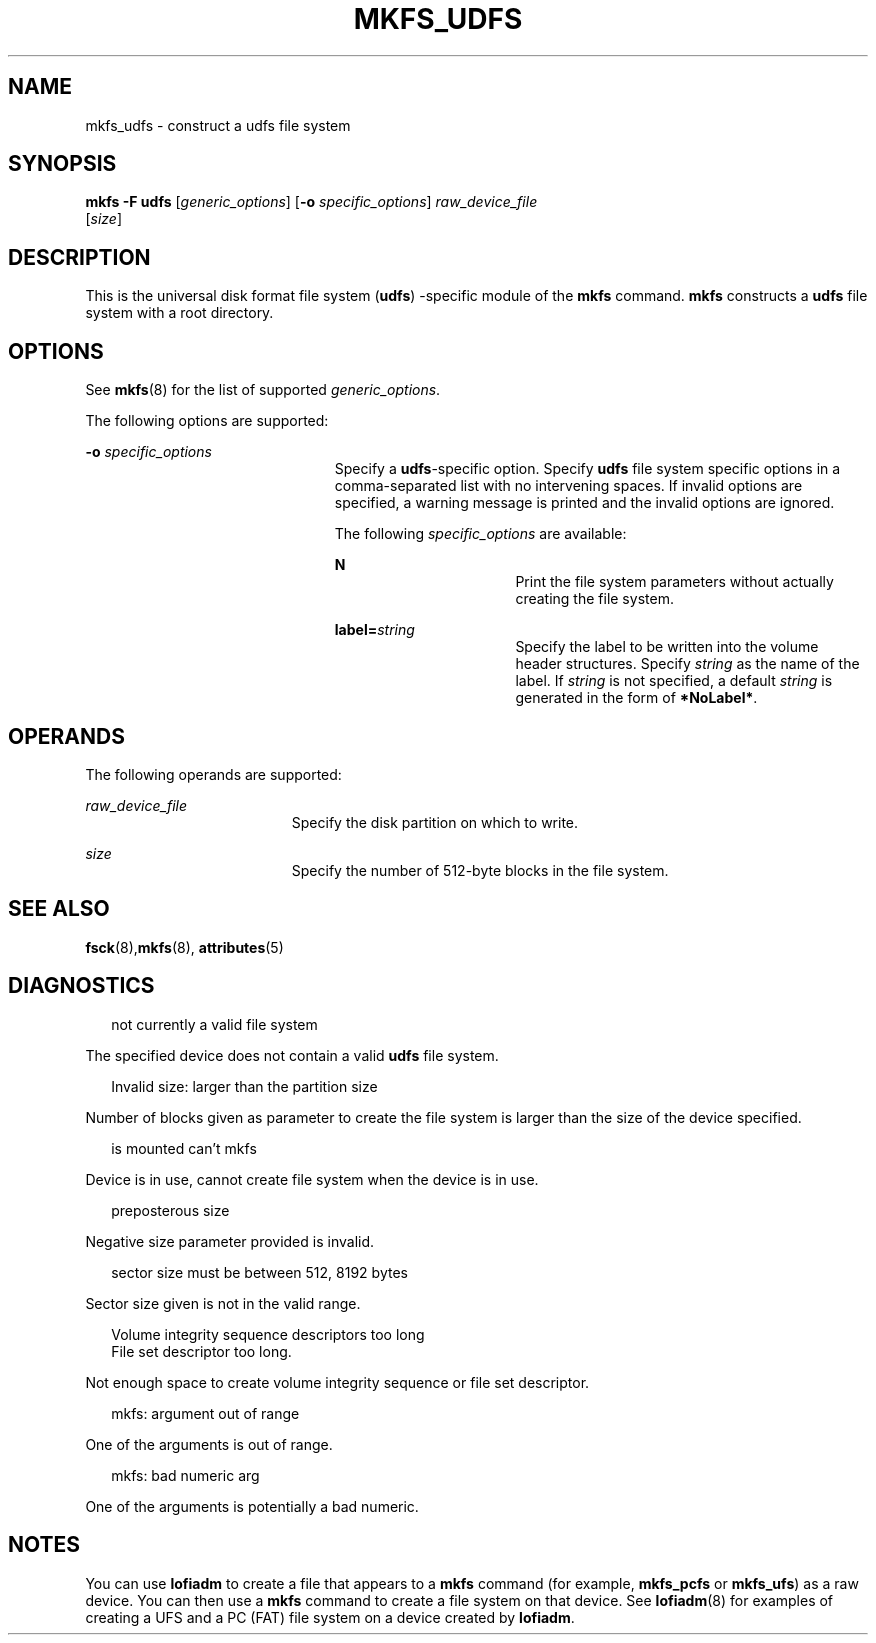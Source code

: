 '\" te
.\"  Copyright (c) 2000 Sun Microsystems, Inc. All Rights Reserved.
.\" The contents of this file are subject to the terms of the Common Development and Distribution License (the "License").  You may not use this file except in compliance with the License.
.\" You can obtain a copy of the license at usr/src/OPENSOLARIS.LICENSE or http://www.opensolaris.org/os/licensing.  See the License for the specific language governing permissions and limitations under the License.
.\" When distributing Covered Code, include this CDDL HEADER in each file and include the License file at usr/src/OPENSOLARIS.LICENSE.  If applicable, add the following below this CDDL HEADER, with the fields enclosed by brackets "[]" replaced with your own identifying information: Portions Copyright [yyyy] [name of copyright owner]
.TH MKFS_UDFS 8 "Nov 17, 2000"
.SH NAME
mkfs_udfs \- construct a udfs file system
.SH SYNOPSIS
.LP
.nf
\fBmkfs\fR \fB-F udfs\fR [\fIgeneric_options\fR] [\fB-o\fR \fIspecific_options\fR] \fIraw_device_file\fR
     [\fIsize\fR]
.fi

.SH DESCRIPTION
.sp
.LP
This is the universal disk format file system (\fBudfs\fR) -specific module of
the \fBmkfs\fR command. \fBmkfs\fR constructs a \fBudfs\fR file system with a
root directory.
.SH OPTIONS
.sp
.LP
See \fBmkfs\fR(8) for the list of supported \fIgeneric_options\fR.
.sp
.LP
The following options are supported:
.sp
.ne 2
.na
\fB\fB-o\fR \fIspecific_options\fR\fR
.ad
.RS 23n
Specify a \fBudfs\fR-specific option. Specify \fBudfs\fR file system specific
options in a comma-separated list with no intervening spaces. If invalid
options are specified, a warning message is printed and the invalid options are
ignored.
.sp
The following \fIspecific_options\fR are available:
.sp
.ne 2
.na
\fBN\fR
.ad
.RS 16n
Print the file system parameters without actually creating the file system.
.RE

.sp
.ne 2
.na
\fBlabel=\fIstring\fR\fR
.ad
.RS 16n
Specify the label to be written into the volume header structures. Specify
\fIstring\fR as the name of the label. If \fIstring\fR is not specified, a
default \fIstring\fR is generated in the form of \fB*NoLabel*\fR.
.RE

.RE

.SH OPERANDS
.sp
.LP
The following operands are supported:
.sp
.ne 2
.na
\fB\fIraw_device_file\fR\fR
.ad
.RS 19n
 Specify the disk partition on which to write.
.RE

.sp
.ne 2
.na
\fB\fIsize\fR\fR
.ad
.RS 19n
Specify the number of 512-byte blocks in the file system.
.RE

.SH SEE ALSO
.sp
.LP
\fBfsck\fR(8),\fBmkfs\fR(8), \fBattributes\fR(5)
.SH DIAGNOSTICS
.sp
.in +2
.nf
not currently a valid file system
.fi
.in -2
.sp

.sp
.LP
The specified device does not contain a valid \fBudfs\fR file system.
.sp
.in +2
.nf
Invalid size: larger than the partition size
.fi
.in -2
.sp

.sp
.LP
Number of blocks given as parameter to create the file system is larger than
the size of the device specified.
.sp
.in +2
.nf
is mounted can't mkfs
.fi
.in -2
.sp

.sp
.LP
Device is in use, cannot create file system when the device is in use.
.sp
.in +2
.nf
preposterous size
.fi
.in -2
.sp

.sp
.LP
Negative size parameter provided is invalid.
.sp
.in +2
.nf
sector size must be between 512, 8192 bytes
.fi
.in -2
.sp

.sp
.LP
Sector size given is not in the valid range.
.sp
.in +2
.nf
Volume integrity sequence descriptors too long
File set descriptor too long.
.fi
.in -2
.sp

.sp
.LP
Not enough space to create volume integrity sequence or file set descriptor.
.sp
.in +2
.nf
mkfs: argument out of range
.fi
.in -2
.sp

.sp
.LP
One of the arguments is out of range.
.sp
.in +2
.nf
mkfs: bad numeric arg
.fi
.in -2
.sp

.sp
.LP
One of the arguments is potentially a bad numeric.
.SH NOTES
.sp
.LP
You can use \fBlofiadm\fR to create a file that appears to a \fBmkfs\fR command
(for example, \fBmkfs_pcfs\fR or \fBmkfs_ufs\fR) as a raw device. You can then
use a \fBmkfs\fR command to create a file system on that device. See
\fBlofiadm\fR(8) for examples of creating a UFS and a PC (FAT) file system on
a device created by \fBlofiadm\fR.
